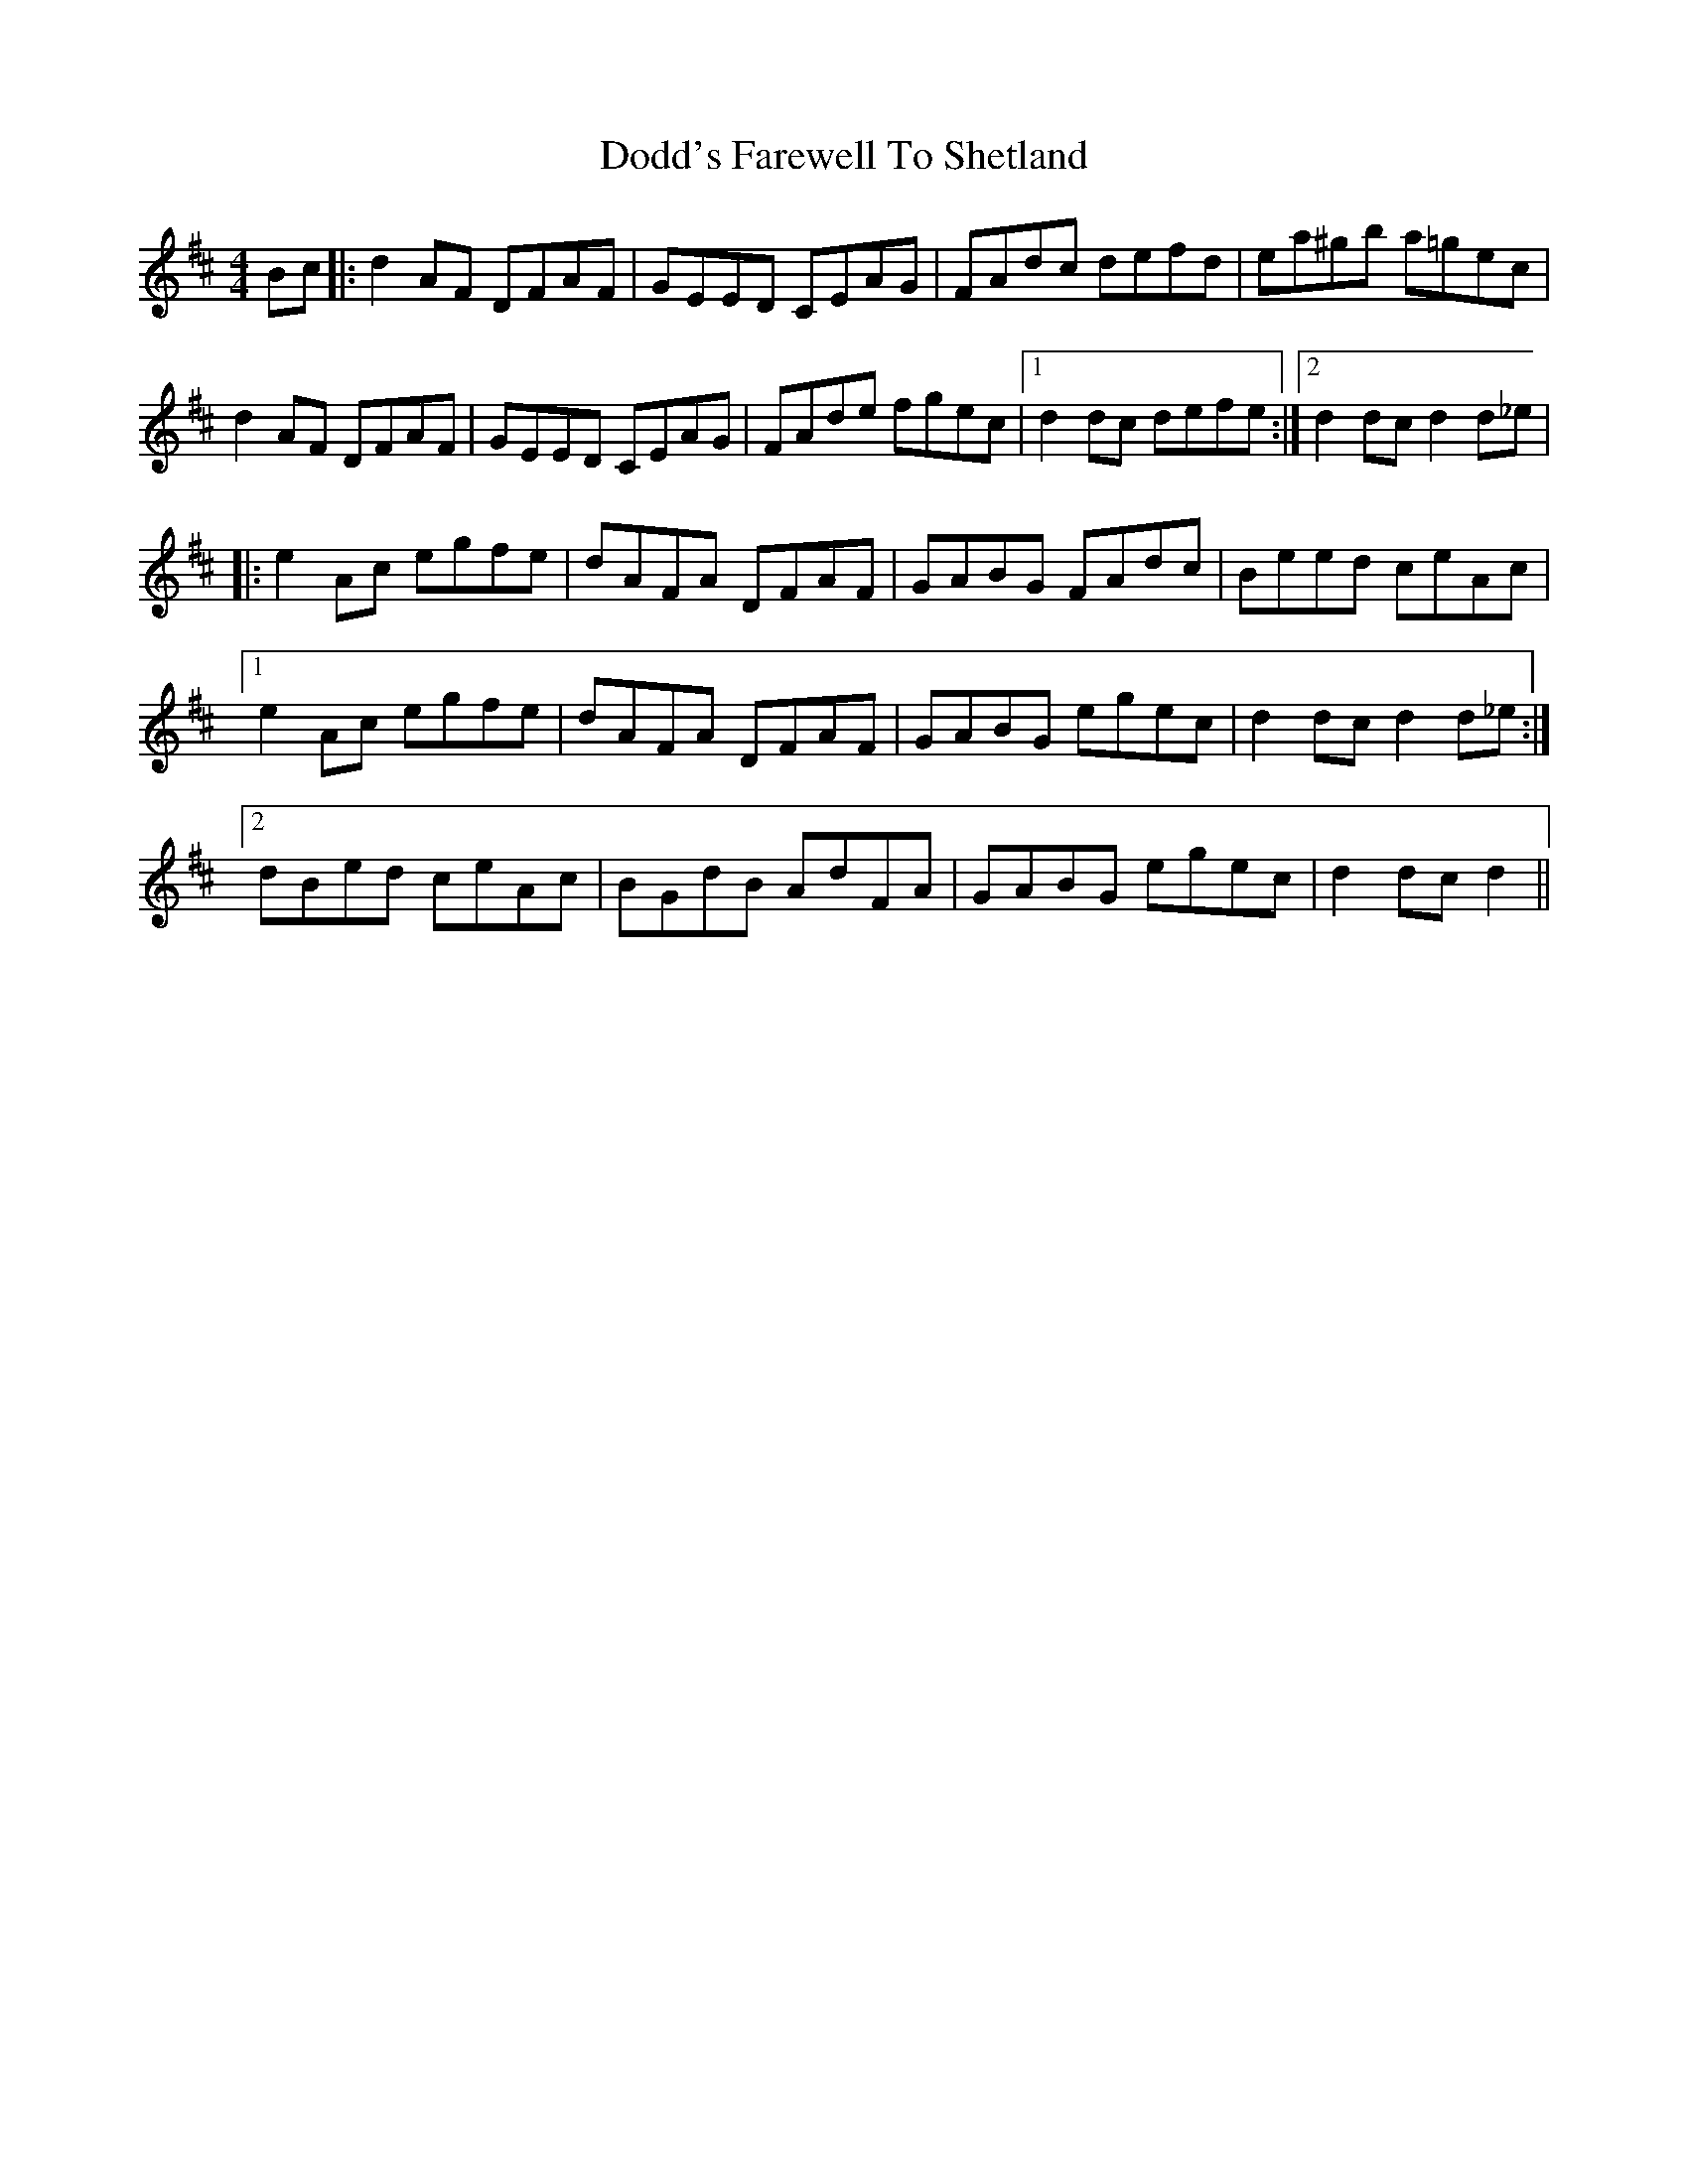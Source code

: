 X: 10269
T: Dodd's Farewell To Shetland
R: reel
M: 4/4
K: Dmajor
Bc|:d2 AF DFAF|GEED CEAG|FAdc defd|ea^gb a=gec|
d2 AF DFAF|GEED CEAG|FAde fgec|1 d2 dc defe:|2 d2 dc d2 d_e|
|:e2 Ac egfe|dAFA DFAF|GABG FAdc|Beed ceAc|
[1 e2 Ac egfe|dAFA DFAF|GABG egec|d2 dc d2 d_e:|
[2 dBed ceAc|BGdB AdFA|GABG egec|d2 dc d2||

